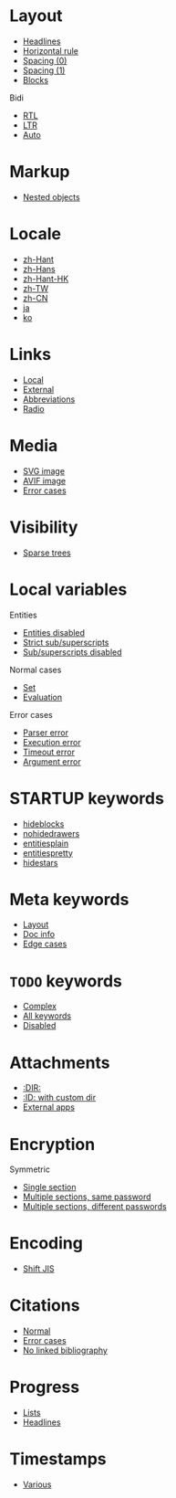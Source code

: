 #+STARTUP: showall

* Layout

- [[file:layout-headlines.org][Headlines]]
- [[file:layout-hr.org][Horizontal rule]]
- [[file:layout-spacing-0.org][Spacing (0)]]
- [[file:layout-spacing-1.org][Spacing (1)]]
- [[file:layout-blocks.org][Blocks]]

Bidi
- [[file:layout-bidi-rtl.org][RTL]]
- [[file:layout-bidi-ltr.org][LTR]]
- [[file:layout-bidi-auto.org][Auto]]

* Markup

- [[file:markup-nested.org][Nested objects]]

* Locale

- [[file:locale-zh_Hant.org][zh-Hant]]
- [[file:locale-zh_Hans.org][zh-Hans]]
- [[file:locale-zh_Hant_HK.org][zh-Hant-HK]]
- [[file:locale-zh_TW.org][zh-TW]]
- [[file:locale-zh_CN.org][zh-CN]]
- [[file:locale-ja.org][ja]]
- [[file:local-ko.org][ko]]

* Links

- [[file:links-local.org][Local]]
- [[file:links-external.org][External]]
- [[file:links-abbreviation.org][Abbreviations]]
- [[file:links-radio.org][Radio]]

* Media

- [[file:media-svg.org][SVG image]]
- [[file:media-avif.org][AVIF image]]
- [[file:media-error.org][Error cases]]

* Visibility

- [[file:visibility-sparse.org][Sparse trees]]

* Local variables

Entities
- [[file:local-vars-entities-off.org][Entities disabled]]
- [[file:local-vars-subsup-strict.org][Strict sub/superscripts]]
- [[file:local-vars-subsup-off.org][Sub/superscripts disabled]]

Normal cases
- [[file:local-vars-set.org][Set]]
- [[file:local-vars-eval.org][Evaluation]]

Error cases
- [[file:local-vars-parser-error.org][Parser error]]
- [[file:local-vars-exec-error.org][Execution error]]
- [[file:local-vars-timeout-error.org][Timeout error]]
- [[file:local-vars-arg-error.org][Argument error]]

* STARTUP keywords

- [[file:startup-hideblocks.org][hideblocks]]
- [[file:startup-nohidedrawers.org][nohidedrawers]]
- [[file:startup-entitiesplain.org][entitiesplain]]
- [[file:startup-entitiespretty.org][entitiespretty]]
- [[file:startup-hidestars.org][hidestars]]

* Meta keywords

- [[file:meta-keywords-layout.org][Layout]]
- [[file:meta-keywords-doc-info.org][Doc info]]
- [[file:meta-keywords-edge-cases.org][Edge cases]]

* =TODO= keywords

- [[file:todo-complex.org][Complex]]
- [[file:todo-all-keywords.org][All keywords]]
- [[file:todo-disabled.org][Disabled]]

* Attachments

- [[file:attachments-dir.org][:DIR:]]
- [[file:attachments-id-custom-dir.org][:ID: with custom dir]]
- [[file:attachments-external-apps.org][External apps]]

* Encryption

Symmetric
- [[file:encryption-section-symmetric.org][Single section]]
- [[file:encryption-sections-symmetric-same.org][Multiple sections, same password]]
- [[file:encryption-sections-symmetric-different.org][Multiple sections, different passwords]]

* Encoding

- [[file:encoding-sjis.org][Shift JIS]]

* Citations

- [[file:citations-normal.org][Normal]]
- [[file:citations-error.org][Error cases]]
- [[file:citations-missing.org][No linked bibliography]]

* Progress

- [[file:progress-lists.org][Lists]]
- [[file:progress-headlines.org][Headlines]]

* Timestamps

- [[file:timestamps-various.org][Various]]
